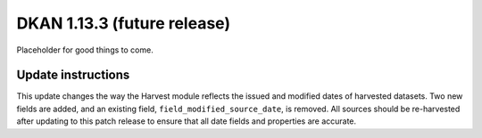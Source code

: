 DKAN 1.13.3 (future release)
============================

Placeholder for good things to come.

Update instructions
-------------------

This update changes the way the Harvest module reflects the issued and modified dates of harvested datasets. Two new fields are added, and an existing field, ``field_modified_source_date``, is removed. All sources should be re-harvested after updating to this patch release to ensure that all date fields and properties are accurate.
